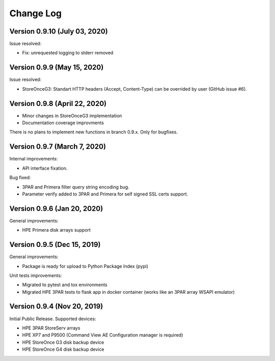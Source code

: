 Change Log
************************************************************************

Version 0.9.10 (July 03, 2020)
========================================================================
Issue resolved:

* Fix: unrequested logging to stderr removed

Version 0.9.9 (May 15, 2020)
========================================================================
Issue resolved:

* StoreOnceG3: Standart HTTP headers (Accept, Content-Type) can be overrided by user (GitHub issue #6).

Version 0.9.8 (April 22, 2020)
========================================================================

* Minor changes in StoreOnceG3 implementation
* Documentation coverage improvments

There is no plans to implement new functions in branch 0.9.x. Only for bugfixes.


Version 0.9.7 (March 7, 2020)
========================================================================
Internal improvements:

* API interface fixation.

Bug fixed:

* 3PAR and Primera filter query string encoding bug.
* Parameter verify added to 3PAR and Primera for self signed SSL certs support.

Version 0.9.6 (Jan 20, 2020)
========================================================================
General improvements:

* HPE Primera disk arrays support


Version 0.9.5 (Dec 15, 2019)
========================================================================
General improvements:

* Package is ready for upload to Python Package Index (pypi)

Unit tests improvements:

* Migrated to pytest and tox environments
* Migrated HPE 3PAR tests to flask app in docker container (works like an 3PAR array WSAPI emulator)


Version 0.9.4 (Nov 20, 2019)
========================================================================
Initial Public Release. Supported devices:

* HPE 3PAR StoreServ arrays
* HPE XP7 and P9500 (Command View AE Configuration manager is required)
* HPE StoreOnce G3 disk backup device
* HPE StoreOnce G4 disk backup device